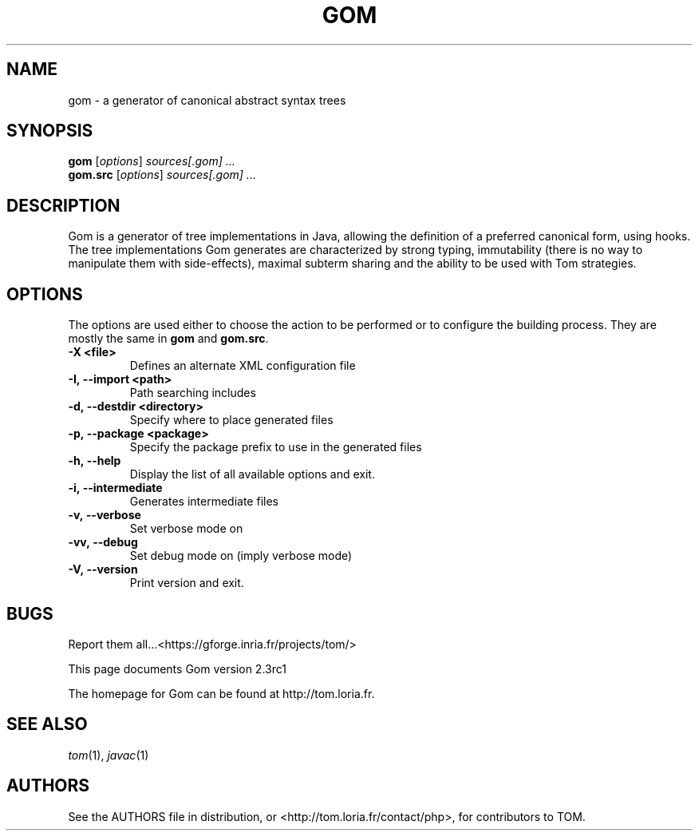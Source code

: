 .TH GOM 1 "gom-2.3rc1"
.SH "NAME"
gom \- a generator of canonical abstract syntax trees

.SH "SYNOPSIS"
.IX Header "SYNOPSIS"
.B gom
.RI [ options ]
.I sources[.gom] ...
.br
.B gom.src
.RI [ options ]
.I sources[.gom] ...

.SH "DESCRIPTION"
.IX Header "DESCRIPTION"
Gom is a generator of tree implementations in Java, allowing the definition of
a preferred canonical form, using hooks. The tree implementations Gom generates
are characterized by strong typing, immutability (there is no way to manipulate
them with side-effects), maximal subterm sharing and the ability to be used
with Tom strategies.

.SH "OPTIONS"
.IX Header "OPTIONS"
The options are used either to choose the action to be performed or to
configure the building process. They are mostly the same in
.B gom
and
.BR gom.src .

.TP
.BI -X\ <file>
Defines an alternate XML configuration file
.TP
.BI -I,\ --import\ <path>
Path searching includes
.TP
.BI -d,\ --destdir\ <directory>
Specify where to place generated files
.TP
.BI -p,\ --package\ <package>
Specify the package prefix to use in the generated files
.TP
.BI -h,\ --help
Display the list of all available options and exit.
.TP
.BI -i,\ --intermediate
Generates intermediate files
.TP
.BI -v,\ --verbose
Set verbose mode on
.TP
.BI -vv,\ --debug
Set debug mode on (imply verbose mode)
.TP
.BI -V,\ --version
Print version and exit.
.PP

.SH "BUGS"
.IX Header "BUGS"
Report them all...<https://gforge.inria.fr/projects/tom/>

This page documents Gom version 2.3rc1

The homepage for Gom can be found at http://tom.loria.fr.

.SH "SEE ALSO"
.IX Header "SEE ALSO"
\&\fItom\fR\|(1),
\fIjavac\fR\|(1)

.SH "AUTHORS"
.IX Header "AUTHORS"
See the AUTHORS file in distribution, or <http://tom.loria.fr/contact/php>,
for contributors to TOM.
